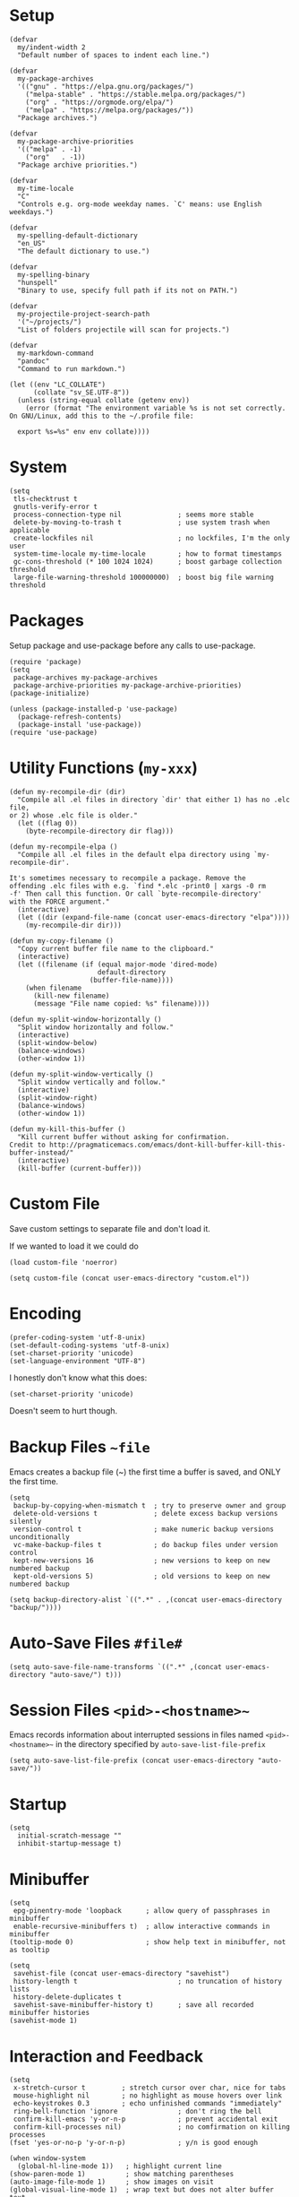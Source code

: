 * Setup
#+begin_src elisp
(defvar
  my/indent-width 2
  "Default number of spaces to indent each line.")

(defvar
  my-package-archives
  '(("gnu" . "https://elpa.gnu.org/packages/")
    ("melpa-stable" . "https://stable.melpa.org/packages/")
    ("org" . "https://orgmode.org/elpa/")
    ("melpa" . "https://melpa.org/packages/"))
  "Package archives.")

(defvar
  my-package-archive-priorities
  '(("melpa" . -1)
    ("org"   . -1))
  "Package archive priorities.")

(defvar
  my-time-locale
  "C"
  "Controls e.g. org-mode weekday names. `C' means: use English weekdays.")

(defvar
  my-spelling-default-dictionary
  "en_US"
  "The default dictionary to use.")

(defvar
  my-spelling-binary
  "hunspell"
  "Binary to use, specify full path if its not on PATH.")

(defvar
  my-projectile-project-search-path
  '("~/projects/")
  "List of folders projectile will scan for projects.")

(defvar
  my-markdown-command
  "pandoc"
  "Command to run markdown.")

(let ((env "LC_COLLATE")
      (collate "sv_SE.UTF-8"))
  (unless (string-equal collate (getenv env))
    (error (format "The environment variable %s is not set correctly.
On GNU/Linux, add this to the ~/.profile file:

  export %s=%s" env env collate))))
#+end_src

* System
#+begin_src elisp
(setq
 tls-checktrust t
 gnutls-verify-error t
 process-connection-type nil              ; seems more stable
 delete-by-moving-to-trash t              ; use system trash when applicable
 create-lockfiles nil                     ; no lockfiles, I'm the only user
 system-time-locale my-time-locale        ; how to format timestamps
 gc-cons-threshold (* 100 1024 1024)      ; boost garbage collection threshold
 large-file-warning-threshold 100000000)  ; boost big file warning threshold
 #+end_src

* Packages
Setup package and use-package before any calls to use-package.

#+begin_src elisp
(require 'package)
(setq
 package-archives my-package-archives
 package-archive-priorities my-package-archive-priorities)
(package-initialize)

(unless (package-installed-p 'use-package)
  (package-refresh-contents)
  (package-install 'use-package))
(require 'use-package)
#+end_src
* Utility Functions (=my-xxx=)

#+begin_src elisp
(defun my-recompile-dir (dir)
  "Compile all .el files in directory `dir' that either 1) has no .elc file,
or 2) whose .elc file is older."
  (let ((flag 0))
    (byte-recompile-directory dir flag)))

(defun my-recompile-elpa ()
  "Compile all .el files in the default elpa directory using `my-recompile-dir'.

It's sometimes necessary to recompile a package. Remove the
offending .elc files with e.g. `find *.elc -print0 | xargs -0 rm
-f' Then call this function. Or call `byte-recompile-directory'
with the FORCE argument."
  (interactive)
  (let ((dir (expand-file-name (concat user-emacs-directory "elpa"))))
    (my-recompile-dir dir)))

(defun my-copy-filename ()
  "Copy current buffer file name to the clipboard."
  (interactive)
  (let ((filename (if (equal major-mode 'dired-mode)
                      default-directory
                    (buffer-file-name))))
    (when filename
      (kill-new filename)
      (message "File name copied: %s" filename))))

(defun my-split-window-horizontally ()
  "Split window horizontally and follow."
  (interactive)
  (split-window-below)
  (balance-windows)
  (other-window 1))

(defun my-split-window-vertically ()
  "Split window vertically and follow."
  (interactive)
  (split-window-right)
  (balance-windows)
  (other-window 1))

(defun my-kill-this-buffer ()
  "Kill current buffer without asking for confirmation.
Credit to http://pragmaticemacs.com/emacs/dont-kill-buffer-kill-this-buffer-instead/"
  (interactive)
  (kill-buffer (current-buffer)))
#+end_src

* Custom File
Save custom settings to separate file and don't load it.

If we wanted to load it we could do
: (load custom-file 'noerror)

#+begin_src elisp
(setq custom-file (concat user-emacs-directory "custom.el"))
#+end_src

* Encoding
#+begin_src elisp
(prefer-coding-system 'utf-8-unix)
(set-default-coding-systems 'utf-8-unix)
(set-charset-priority 'unicode)
(set-language-environment "UTF-8")
#+end_src

I honestly don't know what this does:
: (set-charset-priority 'unicode)
Doesn't seem to hurt though.

* Backup Files =~file=
Emacs creates a backup file (~) the first time a buffer is saved, and ONLY the first time.

#+begin_src elisp
(setq
 backup-by-copying-when-mismatch t  ; try to preserve owner and group
 delete-old-versions t              ; delete excess backup versions silently
 version-control t                  ; make numeric backup versions unconditionally
 vc-make-backup-files t             ; do backup files under version control
 kept-new-versions 16               ; new versions to keep on new numbered backup
 kept-old-versions 5)               ; old versions to keep on new numbered backup

(setq backup-directory-alist `((".*" . ,(concat user-emacs-directory "backup/"))))
#+end_src

* Auto-Save Files =#file#=
#+begin_src elisp
(setq auto-save-file-name-transforms `((".*" ,(concat user-emacs-directory "auto-save/") t)))
#+end_src

* Session Files =<pid>-<hostname>~=
Emacs records information about interrupted sessions in files named
=<pid>-<hostname>~= in the directory specified by
=auto-save-list-file-prefix=

#+begin_src elisp
(setq auto-save-list-file-prefix (concat user-emacs-directory "auto-save/"))
#+end_src

* Startup
#+begin_src elisp
(setq
  initial-scratch-message ""
  inhibit-startup-message t)
#+end_src

* Minibuffer
#+begin_src elisp
(setq
 epg-pinentry-mode 'loopback      ; allow query of passphrases in minibuffer
 enable-recursive-minibuffers t)  ; allow interactive commands in minibuffer
(tooltip-mode 0)                  ; show help text in minibuffer, not as tooltip

(setq
 savehist-file (concat user-emacs-directory "savehist")
 history-length t                         ; no truncation of history lists
 history-delete-duplicates t
 savehist-save-minibuffer-history t)      ; save all recorded minibuffer histories
(savehist-mode 1)
#+end_src

* Interaction and Feedback
#+begin_src elisp
(setq
 x-stretch-cursor t         ; stretch cursor over char, nice for tabs
 mouse-highlight nil        ; no highlight as mouse hovers over link
 echo-keystrokes 0.3        ; echo unfinished commands "immediately"
 ring-bell-function 'ignore               ; don't ring the bell
 confirm-kill-emacs 'y-or-n-p             ; prevent accidental exit
 confirm-kill-processes nil)              ; no comfirmation on killing processes
(fset 'yes-or-no-p 'y-or-n-p)             ; y/n is good enough

(when window-system
  (global-hl-line-mode 1))   ; highlight current line
(show-paren-mode 1)          ; show matching parentheses
(auto-image-file-mode 1)     ; show images on visit
(global-visual-line-mode 1)  ; wrap text but does not alter buffer text
(blink-cursor-mode 0)        ; no blinking cursor
#+end_src

* Automatic Restore
#+begin_src elisp
(save-place-mode 1)                       ; go to last place in file on visit
(setq
 auto-revert-verbose nil)
(global-auto-revert-mode t)               ; revert buffer if its file changes
#+end_src

* Editing
#+begin_src elisp
(setq
 backward-delete-char-untabify-method nil ; backward delete on tab simply deletes the tab
 shift-select-mode nil                    ; seems weird, don't want it
 sentence-end-double-space nil)

(put 'upcase-region 'disabled nil)        ; allow upcase-region
(put 'narrow-to-region 'disabled nil)     ; allow narrow-to-region

(delete-selection-mode 1)                 ; replace selection with next typed char

(setq-default
 indent-tabs-mode nil                     ; no tabs for indentation, use spaces
 tab-width my/indent-width)               ; distance between tab stops

(setq
 electric-pair-preserve-balance nil
 electric-pair-skip-self t
 electric-pair-inhibit-predicate 'ignore
 electric-pair-skip-whitespace nil)
(electric-pair-mode 1)
#+end_src

* Automatic Editing
#+begin_src elisp
(add-hook 'before-save-hook #'delete-trailing-whitespace)
(setq
 require-final-newline nil              ; no final newline
 mode-require-final-newline nil)        ; no final newline, really
#+end_src

* Spellcheck
American and Swedish spellchecking with hunspell.

In order to get words like "couldn't" and "I'm" to work, I had to
manually edit the .aff file and add the apostrophe to
WORDCHARS, like this:

: WORDCHARS 0123456789’

To find where the dictionary files are, run the spellcheck once, then check
=ispell-hunspell-dict-paths-alist=

Switch dictionary with =M-x ispell-change-dictionary=

On Ubuntu 20.04
- Package =hunspell-sv= provides =/usr/share/hunspell/sv_SE.dic=
- Package =hunspell-en-us= provides =/usr/share/hunspell/en_US.dic= (may lack the apostrophe in WORDCHARS)

#+begin_src elisp
(setq
 ispell-program-name my-spelling-binary
 ispell-dictionary my-spelling-default-dictionary)
#+end_src
* Dired
Keybindings:
- =!= or =X= calls =dired-do-shell-command=, see =dired-guess-shell-alist-user= below

#+begin_src elisp
(setq
 ls-lisp-use-insert-directory-program nil  ; use ls-lisp.el instead of cmd line ls
 ls-lisp-dirs-first t
 ls-lisp-use-localized-time-format t       ; use ls-lisp-format-time-list for time stamps
 ls-lisp-format-time-list
      '("%Y-%m-%d %H:%M"
        "%Y-%m-%d %H:%M")
 dired-listing-switches "-Alh"             ; DOES affect ls-lisp.el
 dired-dwim-target t)                      ; guess default target dir for some commands

(add-hook 'dired-mode-hook #'auto-revert-mode)

(require 'dired-x)

(when (string-equal "gnu/linux" system-type)
  (setq dired-guess-shell-alist-user
        '(("\\.pdf\\'" "xdg-open &")
          ("\\.html?\\'" "firefox &")
          ("\\.svg\\'" "eog &")
          ("\\.png\\'" "eog &")
          ("\\.gif\\'" "eog &")
          ("\\.jpe?g\\'" "eog &"))))

;; Prevent *Async Shell Command* buffer from popping up and taking
;; over half the screen when running async shell commands (&).
(add-to-list
 'display-buffer-alist
 (cons "\\*Async Shell Command\\*.*" (cons #'display-buffer-no-window nil)))
#+end_src

* Frame (Window)
#+begin_src elisp
(tool-bar-mode 0)                         ; no icon tool bar
(menu-bar-mode 0)                         ; no menu bar

(setq
 frame-title-format "%b"                  ; show buffername in frame title ...
 icon-title-format "%b")                  ; ... and in iconified frame title
#+end_src

* Scrollbars
#+begin_src elisp
(setq
 scroll-conservatively 10000              ; >100 so redisplay will never recenter point
 scroll-step 1                            ; lines to try to scroll when point moves out
 scroll-margin 3                          ; lines of context at top and bottom
 scroll-preserve-screen-position t        ; point stays on scroll
 hscroll-step 1)                          ; columns to scroll
(scroll-bar-mode 0)                       ; no scroll bar
#+end_src

* Buffers and Dividers
#+begin_src elisp
(defalias 'list-buffers 'ibuffer)

(setq
 window-divider-default-places 'right-only
 window-divider-default-right-width 3)
(window-divider-mode 1)
#+end_src

* Modeline
#+begin_src elisp
(size-indication-mode 0)     ; no buffer size info
(column-number-mode 1)       ; show column number
(line-number-mode 1)         ; show line number

(use-package delight
  :ensure t
  :pin gnu
  :config
  (delight 'abbrev-mode nil t)
  (delight 'visual-line-mode nil t)
  (delight 'eldoc-mode nil "eldoc")
  (delight 'auto-revert-mode nil t))
#+end_src

* yasnippet Templates
Custom snippets go in =~/.emacs.d/snippets= and take precedence

=yas-describe-tables= lists available snippets

#+begin_src elisp
(use-package yasnippet
  :ensure t
  :pin melpa-stable
  :commands
  yas-reload-all
  :delight yas-minor-mode
  :mode
  ("\\.yasnippet\\'" . snippet-mode)
  :config
  (yas-reload-all)
  (add-hook 'prog-mode-hook #'yas-minor-mode))
#+end_src

* Navigation
** avy
ivy uses avy if it's installed.

#+begin_src elisp
(use-package avy
  :ensure t
  :pin melpa-stable)
#+end_src

** ace-window

Using melpa because at time of writing, current version is 0.9.0 released 2015 with 97 commits since then.

See:
- https://github.com/abo-abo/ace-window

#+begin_src elisp
(use-package ace-window
  :ensure t
  :pin melpa-stable
  :init
  (setq
   aw-keys '(?a ?s ?d ?f ?g ?h ?j ?k ?l)
   aw-scope 'frame
   aw-background nil))
#+end_src
* Completion
#+begin_src elisp
(setq tab-always-indent t)        ; not all modes respect this variable

(setq abbrev-file-name (concat user-emacs-directory "abbrev_defs.el"))
(setq-default abbrev-mode t)
#+end_src

** amx
amx prioritizes most-used commands in =M-x= completion list. I used to
use smex for this.

Also, ivy uses amx if it's installed.

#+begin_src elisp
(use-package amx
  :ensure t
  :pin melpa-stable)
#+end_src

** recentf
Keep a list of recently used files. ivy's virtual buffers
(=ivy-use-virtual-buffers)= can make good use of that list.

#+begin_src elisp
(setq
 recentf-save-file (concat user-emacs-directory "recentf")
 recentf-max-saved-items 1000)
(recentf-mode 1)
(run-at-time
 nil
 600
 (lambda ()
   (let ((inhibit-message t))
     (recentf-save-list))))
#+end_src

** ivy
Generic completion frontend (selection from list)

=C-o m= toggles the current regexp builder.

=(ivy-mode 1)= sets completing-read-function to ivy-completing-read.

[2020-11-28 Sat] gnu has a more recent version (0.13.1) than melpa-stable (0.13.0)

See:
- https://github.com/abo-abo/swiper
- http://oremacs.com/swiper/

#+begin_src elisp
(use-package ivy
  :ensure t
  :pin gnu
  :delight ivy-mode
  :init
  (setq
   ivy-count-format "(%d/%d) "
   ivy-height 20
   ivy-use-virtual-buffers t
   ivy-virtual-abbreviate 'full
   ivy-use-selectable-prompt t
   ivy-display-style 'fancy
   ivy-re-builders-alist '((t . ivy--regex-ignore-order)))
  :config
  (ivy-mode 1)
  (custom-set-faces
   '(ivy-current-match
     ((((class color) (background light))
       :background "#ffff44" :foreground "#000000")
      (((class color) (background dark))
       :background "#ffff44" :foreground "#000000")))))
#+end_src

** ivy-rich
Rich info for ivy searches

See:
- https://github.com/Yevgnen/ivy-rich

#+begin_src elisp
(use-package ivy-rich
  :ensure t
  :pin melpa-stable
  :config
  (ivy-rich-mode 1))
#+end_src

** counsel
#+begin_src elisp
(use-package counsel
  :ensure t
  :pin gnu
  :delight counsel-mode
  :defer 1
  :config
  (counsel-mode 1))
#+end_src

** company
Text completion framework.

=company-begin-backend= can be used to start a specific backend

=M-n= / =M-p= cycles through options

=M-(digit)= completes one of the first 10 candidates.

Stops at the first backend (or group of backends) with a result.

Comes with plenty of backends built-in, see e.g. https://github.com/company-mode/company-mode

Some notable backends:
- =company-capf=, supports any major mode with a proper completion function
- =company-dabbrev-code=, dynamic abbrev for code symbols
- =company-dabbrev=, dynamic abbrev, not mode-specific
- =company-files=, file names, not mode specific
- =company-keywords=, programming language keywords, supports many modes

This would prevent enter (return) from completing:
#+begin_example
(:map company-active-map
      ("<return>" . nil)  ; must also nil RET
      ("RET" . nil))      ; must also nil <return>
#+end_example
I tried it for a while but eventually restored default behavior.

#+begin_src elisp
(use-package company
  :ensure t
  :pin melpa-stable
  :delight company-mode
  :init
  (setq
   company-idle-delay 0.5
   company-minimum-prefix-length 3
   company-dabbrev-code-ignore-case t
   company-dabbrev-downcase nil
   company-dabbrev-ignore-case 'ignore-case-in-candidate-selection
   company-tooltip-align-annotations t
   company-backends
   '((company-capf company-files
     company-dabbrev-code company-etags company-keywords
     company-dabbrev)))
  :config
  (global-company-mode 1)
  :bind
  (:map company-active-map
        ("M-n" . nil)
        ("M-p" . nil)
        ("C-n" . company-select-next)
        ("C-p" . company-select-previous)))
#+end_src

* swiper
isearch with an overview (incremental search)

Notable minibuffer key bindings:

=M-i= insert current candidate into the minibuffer

[2020-11-28 Sat] gnu has a more recent version (0.13.1) than melpa-stable (0.13.0)

See
- https://github.com/abo-abo/swiper

#+begin_src elisp
(use-package swiper
  :ensure t
  :pin gnu)
#+end_src

* flycheck
Standard tool for linting.

Provides syntax checking via external external programs or services.
Multiple checkers can be run in sequence, see
=flycheck-add-next-checker=.

Not using =global-flycheck-mode=, prefer to activate it when needed.

Using melpa, because latest version is 31, which was released in 2017,
and there's been 570+ commits since then.

| Key     | Description          |
|---------+----------------------|
| C-c ! v | verify setup         |
| C-c ! ? | describe checker     |
| C-c ! l | show error list      |
| M-g n   | go to next error     |
| M-g p   | go to previous error |

See:
- https://www.flycheck.org
- https://github.com/flycheck/flycheck

#+begin_src elisp
(use-package flycheck
  :ensure t
  :pin melpa)
#+end_src
* which-key
#+begin_src elisp
(use-package which-key
  :ensure t
  :pin melpa-stable
  :delight which-key-mode
  :config
  (which-key-mode))
#+end_src

* helpful
Nicer emacs help

See:
- https://github.com/Wilfred/helpful

#+begin_src elisp
(use-package helpful
  :ensure t
  :pin melpa-stable
  :init
  (setq helpful-max-buffers 1)
  :custom
  (counsel-describe-function-function #'helpful-callable)
  (counsel-describe-variable-function #'helpful-variable))
#+end_src

* gnuplot
Gnuplot support.

See:
- https://en.wikipedia.org/wiki/Gnuplot

#+begin_src elisp
(use-package gnuplot
  :ensure t
  :pin melpa-stable)
#+end_src

* Distraction-Free Writing
#+begin_src elisp
(use-package olivetti
  :ensure t
  :pin melpa-stable
  :delight olivetti-mode)

(define-derived-mode my-write-mode org-mode "my-write"
  "Major mode for writing."
  (progn
    (setq-local org-startup-indented nil)
    (company-mode -1)                     ; company distracts
    (local-set-key
     (kbd "\"")
     (lambda ()
       (interactive)
       (insert "“”")))
    (olivetti-mode t)))
#+end_src

* Magit
Magit is a complete text-based user interface to Git.

Most Magit commands are commonly invoked from the status buffer. It
can be considered the primary interface for interacting with Git
using Magit.

Status buffer commands:

| Key | Description                                                     |
|-----+-----------------------------------------------------------------|
| =p=   | prevous section                                                 |
| =n=   | next section                                                    |
| =q=   | quit                                                            |
| =TAB= | fold/unfold sections                                            |
| =s=   | stage at point to index, change remains in working tree         |
| =u=   | unstage at point from index, change remains in working tree     |
| =k=   | discard at point, remove from index if staged and working tree  |
| =v=   | reverse                                                         |
| =C-n= | next line inside hunk                                           |
| =C-p= | next/previous line inside hunk                                  |
| =C-.= | select part of hunk with C-. and C-n/C-p to stage/unstage parts |
|     | C-n stage or unstage next part of hunk                          |
|     | C-p stage or unstage previous part of hunk                      |
| =c=   | show commit commands                                            |
|     | C-c C-c create commit                                           |
| =P=   | show push commands                                              |
|     | p push                                                          |
| =h=   | list transients                                                 |

#+begin_src elisp
(use-package magit
  :ensure t
  :pin melpa-stable)
#+end_src

* Projectile
Commands available after prefix key:

| Key | Description                                                                   |
|-----+-------------------------------------------------------------------------------|
| =p=   | Switch to project                                                             |
| =f=   | Open file in project                                                          |
| =s g= | Run grep on the files in the project.                                         |
| =o=   | Runs multi-occur on all project buffers currently open.                       |
| =r=   | Runs interactive query-replace on all files in the projects.                  |
| =e=   | Shows a list of recently visited project files.                               |
| =!=   | Runs shell-command in the root directory of the project.                      |
| =C=   | Runs a standard configure command for your type of project.                   |
| =c=   | Runs a standard compilation command for your type of project.                 |
| =P=   | Runs a standard test command for your type of project.                        |
| =l=   | Display a list of all files in a directory (that’s not necessarily a project) |

The use-package way of defining a prefix key:
#+begin_example
:bind-keymap
("C-c p" . projectile-command-map)
#+end_example

Another way to do it:
#+begin_example
(define-key projectile-mode-map (kbd "C-c p") 'projectile-command-map)
#+end_example

See:
- https://docs.projectile.mx/en/latest/

#+begin_src elisp
(use-package projectile
  :ensure t
  :pin melpa-stable
  :init
  (setq
   projectile-project-search-path my-projectile-project-search-path
   projectile-switch-project-action #'projectile-find-file
   projectile-mode-line-prefix " P"
   projectile-completion-system 'ivy
   projectile-sort-order 'recently-active)
  :config
  (projectile-register-project-type 'npm
                                    '("package.json")
                                    :compile "npm run build&"
                                    :test "npm run test&"
                                    :run "npm run start&"
                                    :test-suffix ".spec")
  (projectile-mode 1))
#+end_src

* HTML
Edit HTML files (.html).

My web-mode setup only supports editing .html files with the
go-engine. I don't use web-mode for anything else, yet.

web-mode issues:
- [2020-11-28 Sat] Current release 17 on melpa-stable was a bit buggy
  for me so I switched to melpa.
- It seems =web-mode-engines-alist= is the only way to specify the
  go-engine. I'd prefer to use .dir-locals, i.e. per project, but
  web-mode won't pick it up from there. =dir-locals-set-class-variables=
  doesn't seem to work either.

See:
- https://web-mode.org/

The package =company-web= provides company backend =company-web-html= for web-mode.

#+begin_src elisp
(use-package company-web
  :ensure t
  :pin melpa-stable)

(use-package web-mode
  :ensure t
  :pin melpa
  :defines
  web-mode-buffer-indent
  web-mode-buffer-fontify
  :init
  (setq
   web-mode-code-indent-offset my/indent-width
   web-mode-markup-indent-offset my/indent-width
   web-mode-enable-current-column-highlight t
   web-mode-enable-auto-expanding t           ; e.g. d/ becomes <div>|</div>
   web-mode-enable-auto-pairing nil)          ; using electric-pair-mode instead
  (setq web-mode-engines-alist
      '(("go"    . "\\.html\\'")))            ; must define it globally, unfortunately
  (defun my-web-mode-before-save-hook ()
    (progn
      (web-mode-buffer-indent)
      (web-mode-buffer-fontify)))
  (defun my-web-mode-hook ()
    (progn
      (set
       (make-local-variable 'company-backends)
       '((company-web-html company-files company-capf company-keywords)
         (company-dabbrev-code company-etags)
         company-dabbrev))
      (add-hook
       'before-save-hook
       #'my-web-mode-before-save-hook
       nil
       'make-it-local)))
  :hook
  (web-mode . my-web-mode-hook)
  :mode ("\\.html\\'"))
#+end_src
* JSON
Edit JSON files (.json).

Without json-mode, Emacs uses js-mode for .json files.

#+begin_src elisp
(use-package json-mode
  :ensure t
  :pin melpa-stable
  :init
  (defun my-json-mode-hook ()
    (progn
      (setq-local flycheck-check-syntax-automatically '(save mode-enabled))
      (flycheck-mode 1)))
  :hook
  (json-mode . my-json-mode-hook))
#+end_src

* YAML
Edit YAML files (.yml and .yaml).

#+begin_src elisp
(use-package yaml-mode
  :ensure t
  :pin melpa-stable)
#+end_src

* Markdown
Edit Markdown files (.md).

Dependencies:
- See =my-markdown-command=

See:
- https://github.com/jrblevin/markdown-mode

#+begin_src elisp
(use-package markdown-mode
  :ensure t
  :pin melpa-stable
  :init
  (setq
   markdown-command my-markdown-command
   markdown-hide-markup t
   markdown-header-scaling t
   markdown-enable-prefix-prompts nil
   markdown-use-pandoc-style-yaml-metadata t)
  :mode
  (("README\\.md\\'" . gfm-mode)
   ("\\.md\\'" . markdown-mode)
   ("\\.markdown\\'" . markdown-mode)))

(add-hook 'markdown-mode-hook
          (lambda ()
            (progn
              (turn-on-auto-fill)
              (olivetti-mode))))
#+end_src
